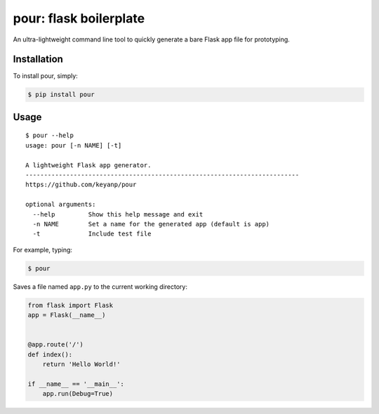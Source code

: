 pour: flask boilerplate
=========================

.. image:: https://img.shields.io/pypi/v/pour.svg
    :target: https://pypi.python.org/pypi/pour

.. image:: https://img.shields.io/pypi/dm/pour.svg
        :target: https://pypi.python.org/pypi/pour


An ultra-lightweight command line tool to quickly generate a bare Flask app 
file for prototyping.

Installation
------------

To install pour, simply:

.. code-block:: bash

    $ pip install pour

Usage
-----

::

    $ pour --help
    usage: pour [-n NAME] [-t]

    A lightweight Flask app generator.
    --------------------------------------------------------------------------
    https://github.com/keyanp/pour

    optional arguments:
      --help         Show this help message and exit
      -n NAME        Set a name for the generated app (default is app)
      -t             Include test file


For example, typing:

.. code-block:: bash

    $ pour 

Saves a file named ``app.py`` to the current working directory:

.. code-block:: python
    
    from flask import Flask
    app = Flask(__name__)


    @app.route('/')
    def index():
        return 'Hello World!'

    if __name__ == '__main__':
        app.run(Debug=True)

